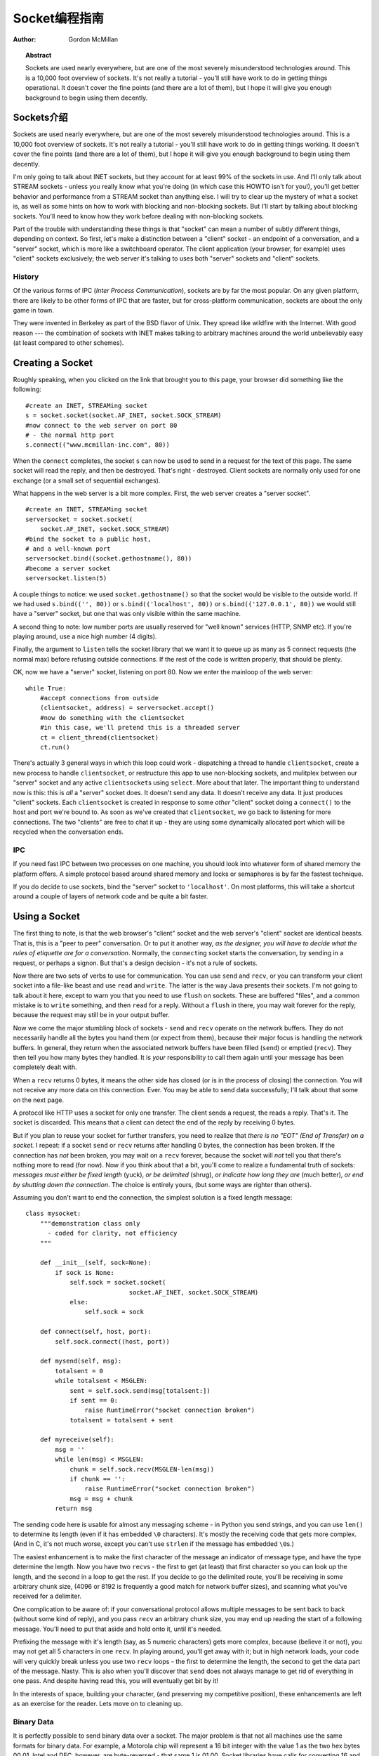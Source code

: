 ****************************
  Socket编程指南
****************************

:Author: Gordon McMillan


.. topic:: Abstract

   Sockets are used nearly everywhere, but are one of the most severely
   misunderstood technologies around. This is a 10,000 foot overview of sockets.
   It's not really a tutorial - you'll still have work to do in getting things
   operational. It doesn't cover the fine points (and there are a lot of them), but
   I hope it will give you enough background to begin using them decently.


Sockets介绍
=======

Sockets are used nearly everywhere, but are one of the most severely
misunderstood technologies around. This is a 10,000 foot overview of sockets.
It's not really a tutorial - you'll still have work to do in getting things
working. It doesn't cover the fine points (and there are a lot of them), but I
hope it will give you enough background to begin using them decently.

I'm only going to talk about INET sockets, but they account for at least 99% of
the sockets in use. And I'll only talk about STREAM sockets - unless you really
know what you're doing (in which case this HOWTO isn't for you!), you'll get
better behavior and performance from a STREAM socket than anything else. I will
try to clear up the mystery of what a socket is, as well as some hints on how to
work with blocking and non-blocking sockets. But I'll start by talking about
blocking sockets. You'll need to know how they work before dealing with
non-blocking sockets.

Part of the trouble with understanding these things is that "socket" can mean a
number of subtly different things, depending on context. So first, let's make a
distinction between a "client" socket - an endpoint of a conversation, and a
"server" socket, which is more like a switchboard operator. The client
application (your browser, for example) uses "client" sockets exclusively; the
web server it's talking to uses both "server" sockets and "client" sockets.


History
-------

Of the various forms of IPC (*Inter Process Communication*), sockets are by far
the most popular.  On any given platform, there are likely to be other forms of
IPC that are faster, but for cross-platform communication, sockets are about the
only game in town.

They were invented in Berkeley as part of the BSD flavor of Unix. They spread
like wildfire with the Internet. With good reason --- the combination of sockets
with INET makes talking to arbitrary machines around the world unbelievably easy
(at least compared to other schemes).


Creating a Socket
=================

Roughly speaking, when you clicked on the link that brought you to this page,
your browser did something like the following::

   #create an INET, STREAMing socket
   s = socket.socket(socket.AF_INET, socket.SOCK_STREAM)
   #now connect to the web server on port 80
   # - the normal http port
   s.connect(("www.mcmillan-inc.com", 80))

When the ``connect`` completes, the socket ``s`` can now be used to send in a
request for the text of this page. The same socket will read the reply, and then
be destroyed. That's right - destroyed. Client sockets are normally only used
for one exchange (or a small set of sequential exchanges).

What happens in the web server is a bit more complex. First, the web server
creates a "server socket". ::

   #create an INET, STREAMing socket
   serversocket = socket.socket(
       socket.AF_INET, socket.SOCK_STREAM)
   #bind the socket to a public host,
   # and a well-known port
   serversocket.bind((socket.gethostname(), 80))
   #become a server socket
   serversocket.listen(5)

A couple things to notice: we used ``socket.gethostname()`` so that the socket
would be visible to the outside world. If we had used ``s.bind(('', 80))`` or
``s.bind(('localhost', 80))`` or ``s.bind(('127.0.0.1', 80))`` we would still
have a "server" socket, but one that was only visible within the same machine.

A second thing to note: low number ports are usually reserved for "well known"
services (HTTP, SNMP etc). If you're playing around, use a nice high number (4
digits).

Finally, the argument to ``listen`` tells the socket library that we want it to
queue up as many as 5 connect requests (the normal max) before refusing outside
connections. If the rest of the code is written properly, that should be plenty.

OK, now we have a "server" socket, listening on port 80. Now we enter the
mainloop of the web server::

   while True:
       #accept connections from outside
       (clientsocket, address) = serversocket.accept()
       #now do something with the clientsocket
       #in this case, we'll pretend this is a threaded server
       ct = client_thread(clientsocket)
       ct.run()

There's actually 3 general ways in which this loop could work - dispatching a
thread to handle ``clientsocket``, create a new process to handle
``clientsocket``, or restructure this app to use non-blocking sockets, and
mulitplex between our "server" socket and any active ``clientsocket``\ s using
``select``. More about that later. The important thing to understand now is
this: this is *all* a "server" socket does. It doesn't send any data. It doesn't
receive any data. It just produces "client" sockets. Each ``clientsocket`` is
created in response to some *other* "client" socket doing a ``connect()`` to the
host and port we're bound to. As soon as we've created that ``clientsocket``, we
go back to listening for more connections. The two "clients" are free to chat it
up - they are using some dynamically allocated port which will be recycled when
the conversation ends.


IPC
---

If you need fast IPC between two processes on one machine, you should look into
whatever form of shared memory the platform offers. A simple protocol based
around shared memory and locks or semaphores is by far the fastest technique.

If you do decide to use sockets, bind the "server" socket to ``'localhost'``. On
most platforms, this will take a shortcut around a couple of layers of network
code and be quite a bit faster.


Using a Socket
==============

The first thing to note, is that the web browser's "client" socket and the web
server's "client" socket are identical beasts. That is, this is a "peer to peer"
conversation. Or to put it another way, *as the designer, you will have to
decide what the rules of etiquette are for a conversation*. Normally, the
``connect``\ ing socket starts the conversation, by sending in a request, or
perhaps a signon. But that's a design decision - it's not a rule of sockets.

Now there are two sets of verbs to use for communication. You can use ``send``
and ``recv``, or you can transform your client socket into a file-like beast and
use ``read`` and ``write``. The latter is the way Java presents their sockets.
I'm not going to talk about it here, except to warn you that you need to use
``flush`` on sockets. These are buffered "files", and a common mistake is to
``write`` something, and then ``read`` for a reply. Without a ``flush`` in
there, you may wait forever for the reply, because the request may still be in
your output buffer.

Now we come the major stumbling block of sockets - ``send`` and ``recv`` operate
on the network buffers. They do not necessarily handle all the bytes you hand
them (or expect from them), because their major focus is handling the network
buffers. In general, they return when the associated network buffers have been
filled (``send``) or emptied (``recv``). They then tell you how many bytes they
handled. It is *your* responsibility to call them again until your message has
been completely dealt with.

When a ``recv`` returns 0 bytes, it means the other side has closed (or is in
the process of closing) the connection.  You will not receive any more data on
this connection. Ever.  You may be able to send data successfully; I'll talk
about that some on the next page.

A protocol like HTTP uses a socket for only one transfer. The client sends a
request, the reads a reply.  That's it. The socket is discarded. This means that
a client can detect the end of the reply by receiving 0 bytes.

But if you plan to reuse your socket for further transfers, you need to realize
that *there is no "EOT" (End of Transfer) on a socket.* I repeat: if a socket
``send`` or ``recv`` returns after handling 0 bytes, the connection has been
broken.  If the connection has *not* been broken, you may wait on a ``recv``
forever, because the socket will *not* tell you that there's nothing more to
read (for now).  Now if you think about that a bit, you'll come to realize a
fundamental truth of sockets: *messages must either be fixed length* (yuck), *or
be delimited* (shrug), *or indicate how long they are* (much better), *or end by
shutting down the connection*. The choice is entirely yours, (but some ways are
righter than others).

Assuming you don't want to end the connection, the simplest solution is a fixed
length message::

   class mysocket:
       """demonstration class only
         - coded for clarity, not efficiency
       """

       def __init__(self, sock=None):
           if sock is None:
               self.sock = socket.socket(
                               socket.AF_INET, socket.SOCK_STREAM)
               else:
                   self.sock = sock

       def connect(self, host, port):
           self.sock.connect((host, port))

       def mysend(self, msg):
           totalsent = 0
           while totalsent < MSGLEN:
               sent = self.sock.send(msg[totalsent:])
               if sent == 0:
                   raise RuntimeError("socket connection broken")
               totalsent = totalsent + sent

       def myreceive(self):
           msg = ''
           while len(msg) < MSGLEN:
               chunk = self.sock.recv(MSGLEN-len(msg))
               if chunk == '':
                   raise RuntimeError("socket connection broken")
               msg = msg + chunk
           return msg

The sending code here is usable for almost any messaging scheme - in Python you
send strings, and you can use ``len()`` to determine its length (even if it has
embedded ``\0`` characters). It's mostly the receiving code that gets more
complex. (And in C, it's not much worse, except you can't use ``strlen`` if the
message has embedded ``\0``\ s.)

The easiest enhancement is to make the first character of the message an
indicator of message type, and have the type determine the length. Now you have
two ``recv``\ s - the first to get (at least) that first character so you can
look up the length, and the second in a loop to get the rest. If you decide to
go the delimited route, you'll be receiving in some arbitrary chunk size, (4096
or 8192 is frequently a good match for network buffer sizes), and scanning what
you've received for a delimiter.

One complication to be aware of: if your conversational protocol allows multiple
messages to be sent back to back (without some kind of reply), and you pass
``recv`` an arbitrary chunk size, you may end up reading the start of a
following message. You'll need to put that aside and hold onto it, until it's
needed.

Prefixing the message with it's length (say, as 5 numeric characters) gets more
complex, because (believe it or not), you may not get all 5 characters in one
``recv``. In playing around, you'll get away with it; but in high network loads,
your code will very quickly break unless you use two ``recv`` loops - the first
to determine the length, the second to get the data part of the message. Nasty.
This is also when you'll discover that ``send`` does not always manage to get
rid of everything in one pass. And despite having read this, you will eventually
get bit by it!

In the interests of space, building your character, (and preserving my
competitive position), these enhancements are left as an exercise for the
reader. Lets move on to cleaning up.


Binary Data
-----------

It is perfectly possible to send binary data over a socket. The major problem is
that not all machines use the same formats for binary data. For example, a
Motorola chip will represent a 16 bit integer with the value 1 as the two hex
bytes 00 01. Intel and DEC, however, are byte-reversed - that same 1 is 01 00.
Socket libraries have calls for converting 16 and 32 bit integers - ``ntohl,
htonl, ntohs, htons`` where "n" means *network* and "h" means *host*, "s" means
*short* and "l" means *long*. Where network order is host order, these do
nothing, but where the machine is byte-reversed, these swap the bytes around
appropriately.

In these days of 32 bit machines, the ascii representation of binary data is
frequently smaller than the binary representation. That's because a surprising
amount of the time, all those longs have the value 0, or maybe 1. The string "0"
would be two bytes, while binary is four. Of course, this doesn't fit well with
fixed-length messages. Decisions, decisions.


Disconnecting
=============

Strictly speaking, you're supposed to use ``shutdown`` on a socket before you
``close`` it.  The ``shutdown`` is an advisory to the socket at the other end.
Depending on the argument you pass it, it can mean "I'm not going to send
anymore, but I'll still listen", or "I'm not listening, good riddance!".  Most
socket libraries, however, are so used to programmers neglecting to use this
piece of etiquette that normally a ``close`` is the same as ``shutdown();
close()``.  So in most situations, an explicit ``shutdown`` is not needed.

One way to use ``shutdown`` effectively is in an HTTP-like exchange. The client
sends a request and then does a ``shutdown(1)``. This tells the server "This
client is done sending, but can still receive."  The server can detect "EOF" by
a receive of 0 bytes. It can assume it has the complete request.  The server
sends a reply. If the ``send`` completes successfully then, indeed, the client
was still receiving.

Python takes the automatic shutdown a step further, and says that when a socket
is garbage collected, it will automatically do a ``close`` if it's needed. But
relying on this is a very bad habit. If your socket just disappears without
doing a ``close``, the socket at the other end may hang indefinitely, thinking
you're just being slow. *Please* ``close`` your sockets when you're done.


When Sockets Die
----------------

Probably the worst thing about using blocking sockets is what happens when the
other side comes down hard (without doing a ``close``). Your socket is likely to
hang. SOCKSTREAM is a reliable protocol, and it will wait a long, long time
before giving up on a connection. If you're using threads, the entire thread is
essentially dead. There's not much you can do about it. As long as you aren't
doing something dumb, like holding a lock while doing a blocking read, the
thread isn't really consuming much in the way of resources. Do *not* try to kill
the thread - part of the reason that threads are more efficient than processes
is that they avoid the overhead associated with the automatic recycling of
resources. In other words, if you do manage to kill the thread, your whole
process is likely to be screwed up.


Non-blocking Sockets
====================

If you've understood the preceding, you already know most of what you need to
know about the mechanics of using sockets. You'll still use the same calls, in
much the same ways. It's just that, if you do it right, your app will be almost
inside-out.

In Python, you use ``socket.setblocking(0)`` to make it non-blocking. In C, it's
more complex, (for one thing, you'll need to choose between the BSD flavor
``O_NONBLOCK`` and the almost indistinguishable Posix flavor ``O_NDELAY``, which
is completely different from ``TCP_NODELAY``), but it's the exact same idea. You
do this after creating the socket, but before using it. (Actually, if you're
nuts, you can switch back and forth.)

The major mechanical difference is that ``send``, ``recv``, ``connect`` and
``accept`` can return without having done anything. You have (of course) a
number of choices. You can check return code and error codes and generally drive
yourself crazy. If you don't believe me, try it sometime. Your app will grow
large, buggy and suck CPU. So let's skip the brain-dead solutions and do it
right.

Use ``select``.

In C, coding ``select`` is fairly complex. In Python, it's a piece of cake, but
it's close enough to the C version that if you understand ``select`` in Python,
you'll have little trouble with it in C. ::

   ready_to_read, ready_to_write, in_error = \
                  select.select(
                     potential_readers,
                     potential_writers,
                     potential_errs,
                     timeout)

You pass ``select`` three lists: the first contains all sockets that you might
want to try reading; the second all the sockets you might want to try writing
to, and the last (normally left empty) those that you want to check for errors.
You should note that a socket can go into more than one list. The ``select``
call is blocking, but you can give it a timeout. This is generally a sensible
thing to do - give it a nice long timeout (say a minute) unless you have good
reason to do otherwise.

In return, you will get three lists. They have the sockets that are actually
readable, writable and in error. Each of these lists is a subset (possibly
empty) of the corresponding list you passed in. And if you put a socket in more
than one input list, it will only be (at most) in one output list.

If a socket is in the output readable list, you can be
as-close-to-certain-as-we-ever-get-in-this-business that a ``recv`` on that
socket will return *something*. Same idea for the writable list. You'll be able
to send *something*. Maybe not all you want to, but *something* is better than
nothing.  (Actually, any reasonably healthy socket will return as writable - it
just means outbound network buffer space is available.)

If you have a "server" socket, put it in the potential_readers list. If it comes
out in the readable list, your ``accept`` will (almost certainly) work. If you
have created a new socket to ``connect`` to someone else, put it in the
potential_writers list. If it shows up in the writable list, you have a decent
chance that it has connected.

One very nasty problem with ``select``: if somewhere in those input lists of
sockets is one which has died a nasty death, the ``select`` will fail. You then
need to loop through every single damn socket in all those lists and do a
``select([sock],[],[],0)`` until you find the bad one. That timeout of 0 means
it won't take long, but it's ugly.

Actually, ``select`` can be handy even with blocking sockets. It's one way of
determining whether you will block - the socket returns as readable when there's
something in the buffers.  However, this still doesn't help with the problem of
determining whether the other end is done, or just busy with something else.

**Portability alert**: On Unix, ``select`` works both with the sockets and
files. Don't try this on Windows. On Windows, ``select`` works with sockets
only. Also note that in C, many of the more advanced socket options are done
differently on Windows. In fact, on Windows I usually use threads (which work
very, very well) with my sockets. Face it, if you want any kind of performance,
your code will look very different on Windows than on Unix.


Performance
-----------

There's no question that the fastest sockets code uses non-blocking sockets and
select to multiplex them. You can put together something that will saturate a
LAN connection without putting any strain on the CPU. The trouble is that an app
written this way can't do much of anything else - it needs to be ready to
shuffle bytes around at all times.

Assuming that your app is actually supposed to do something more than that,
threading is the optimal solution, (and using non-blocking sockets will be
faster than using blocking sockets). Unfortunately, threading support in Unixes
varies both in API and quality. So the normal Unix solution is to fork a
subprocess to deal with each connection. The overhead for this is significant
(and don't do this on Windows - the overhead of process creation is enormous
there). It also means that unless each subprocess is completely independent,
you'll need to use another form of IPC, say a pipe, or shared memory and
semaphores, to communicate between the parent and child processes.

Finally, remember that even though blocking sockets are somewhat slower than
non-blocking, in many cases they are the "right" solution. After all, if your
app is driven by the data it receives over a socket, there's not much sense in
complicating the logic just so your app can wait on ``select`` instead of
``recv``.



